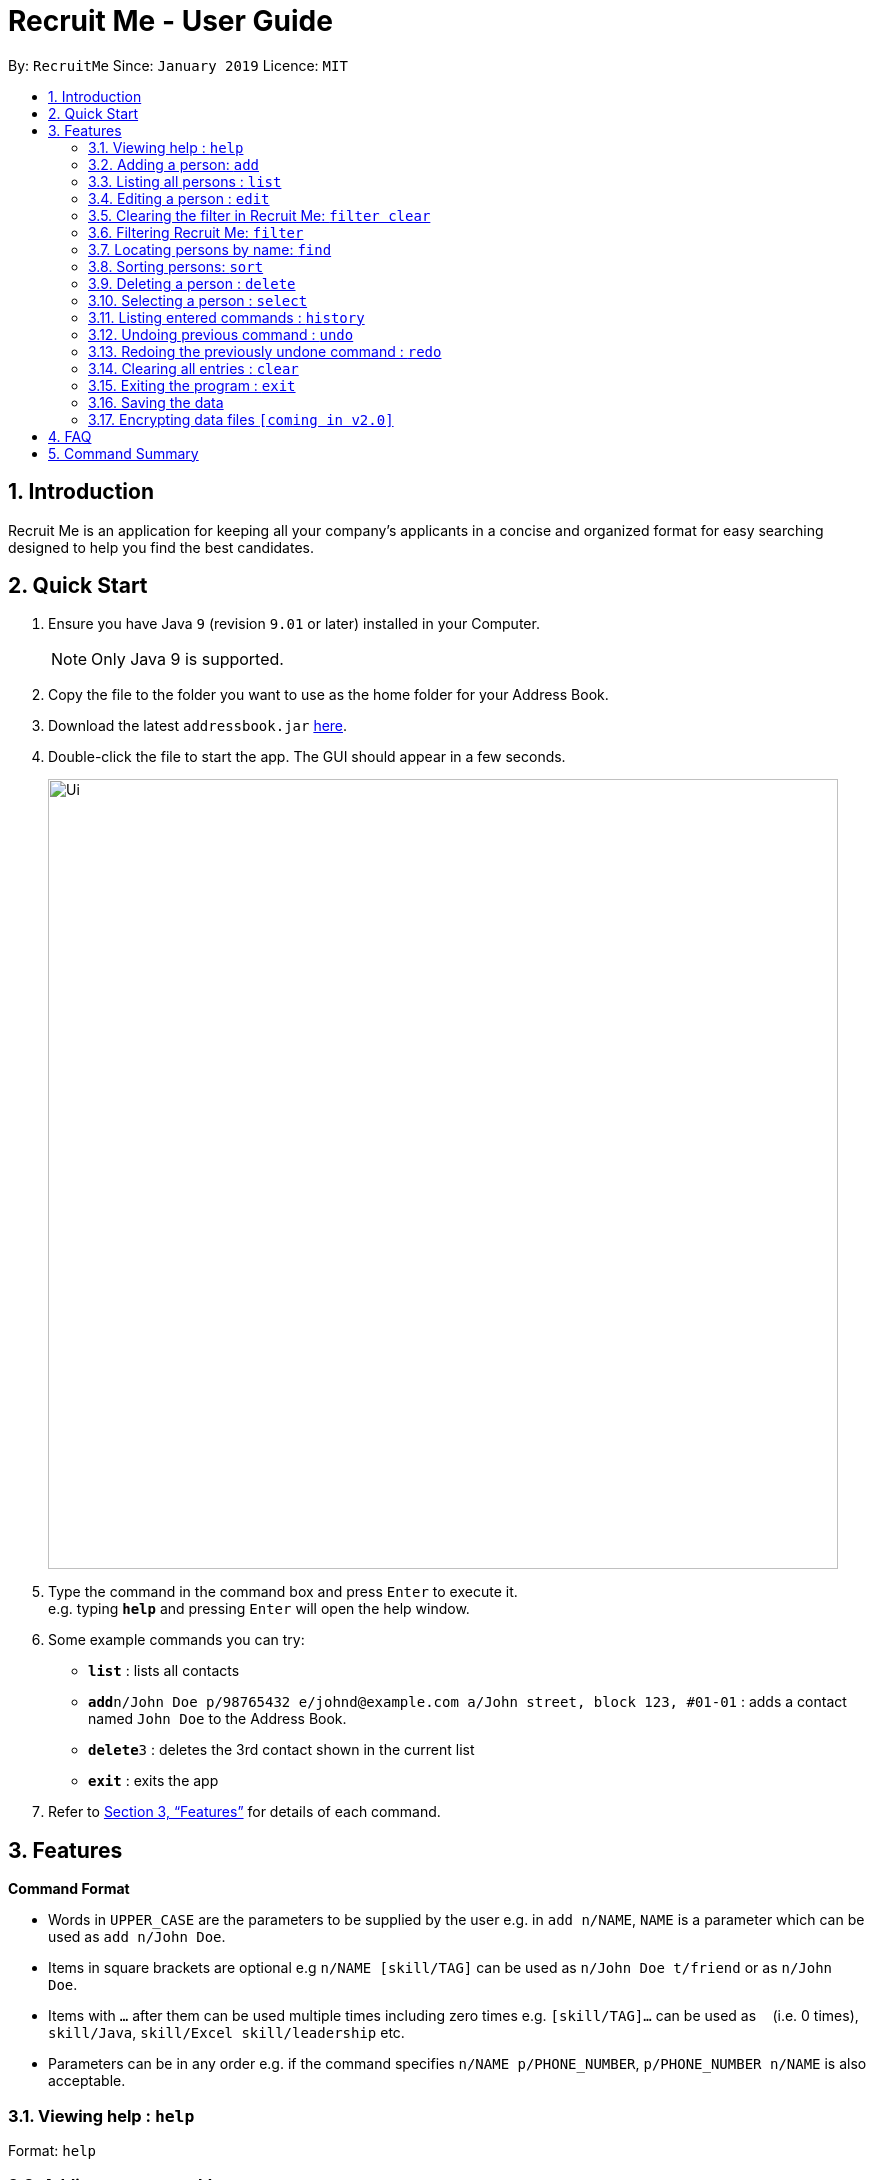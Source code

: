 = Recruit Me - User Guide
:site-section: UserGuide
:toc:
:toc-title:
:toc-placement: preamble
:sectnums:
:imagesDir: images
:stylesDir: stylesheets
:xrefstyle: full
:experimental:
ifdef::env-github[]
:tip-caption: :bulb:
:note-caption: :information_source:
endif::[]
:repoURL: https://github.com/cs2103-ay1819s2-w16-4/main

By: `RecruitMe`      Since: `January 2019`      Licence: `MIT`

== Introduction

Recruit Me is an application for keeping all your company's applicants in a concise and organized format for easy searching designed to help you find the best candidates.

== Quick Start

.  Ensure you have Java `9` (revision `9.01` or later) installed in your Computer.
+
[NOTE]
Only Java 9 is supported. +

+
.  Copy the file to the folder you want to use as the home folder for your Address Book.
.  Download the latest `addressbook.jar` link:{repoURL}/releases[here].
.  Double-click the file to start the app. The GUI should appear in a few seconds.
+
image::Ui.png[width="790"]
+
.  Type the command in the command box and press kbd:[Enter] to execute it. +
e.g. typing *`help`* and pressing kbd:[Enter] will open the help window.
.  Some example commands you can try:

* *`list`* : lists all contacts
* **`add`**`n/John Doe p/98765432 e/johnd@example.com a/John street, block 123, #01-01` : adds a contact named `John Doe` to the Address Book.
* **`delete`**`3` : deletes the 3rd contact shown in the current list
* *`exit`* : exits the app

.  Refer to <<Features>> for details of each command.

[[Features]]
== Features

====
*Command Format*

* Words in `UPPER_CASE` are the parameters to be supplied by the user e.g. in `add n/NAME`, `NAME` is a parameter which can be used as `add n/John Doe`.
* Items in square brackets are optional e.g `n/NAME [skill/TAG]` can be used as `n/John Doe t/friend` or as `n/John Doe`.
* Items with `…`​ after them can be used multiple times including zero times e.g. `[skill/TAG]...` can be used as `{nbsp}` (i.e. 0 times), `skill/Java`, `skill/Excel skill/leadership` etc.
* Parameters can be in any order e.g. if the command specifies `n/NAME p/PHONE_NUMBER`, `p/PHONE_NUMBER n/NAME` is also acceptable.
====

=== Viewing help : `help`

Format: `help`

=== Adding a person: `add`

Adds a candidate to Recruit Me +
Format: `add n/NAME p/PHONE_NUMBER e/EMAIL a/ADDRESS [skill/TAG]... [position/TAG]...`

[TIP]
A candidate can have any number of skill tags (including 0)

Examples:

* `add n/John Doe p/98765432 e/johnd@example.com a/John street, block 123, #01-01`
* `add n/Betsy Crowe skill/statistics e/betsycrowe@example.com a/Newgate Prison p/1234567 skill/Java position/UIDeveloper`

=== Listing all persons : `list`

Shows a list of all candidates in Recruit Me. +
Format: `list`

=== Editing a person : `edit`

Edits an existing candidate in Recruit Me. +
Format: `edit INDEX [n/NAME] [p/PHONE] [e/EMAIL] [a/ADDRESS] [skill/TAG]... [position/TAG]...`

****
* Edits the person at the specified `INDEX`. The index refers to the index number shown in the displayed person list. The index *must be a positive integer* 1, 2, 3, ...
* At least one of the optional fields must be provided.
* Existing values will be updated to the input values.
* When editing tags, the existing tags of the person will be removed i.e adding of tags is not cumulative.
* You can remove all the person's tags by typing `skill/` without specifying any tags after it.
****

Examples:

* `edit 1 p/91234567 e/johndoe@example.com` +
Edits the phone number and email address of the 1st person to be `91234567` and `johndoe@example.com` respectively.
* `edit 2 n/Betsy Crower skill/` +
Edits the name of the 2nd person to be `Betsy Crower` and clears all existing tags.

=== Clearing the filter in Recruit Me: `filter clear`
It clears all the filters in the applicant pool. +
Format: `filter clear`

=== Filtering Recruit Me: `filter`
It filters the current applicant pool regarding the existing entities of every single person (name, phone, email, address or skills). +
Format: `filter or/and [n/NAME/n] [p/PHONE/p] [e/EMAIL/e] [a/ADDRESS/a] [skill/ SKILL1, SKILL2, ... /skill]`

****
* The filtering is case insensitive. e.g `hans` will match `Hans`
* If more than one skills are added to the filter, they should be separated by ','
* Filtering does not check if the written condition passes totally. It only checks, if the written condition is contained in the person properties.
e.g if there is someone named Alex, in the filtering conditions `n/ale/n` or `n/le/n` or `n/lex/n`, Alex will be included.
* 'OR' Usage: According to the conditions written, if at least one of them passes with the regarding person in the applicant pool, the person is included in the filtered version.
* 'AND' Usage: According to the conditions written, if every single one of them passes with the regarding person in the applicant pool, the person is included in the filtered version.
* All the people that are included in the filtering will be returned.
* All the operations, that change the content of the address book also clears every single filter.
* After one filtering, the filtered address book can be filtered again.

* Filtering is compatible with all the other commands:
1- clear : since the persons list changes, the filtering is automatically cleared
2- add : when filtering is active, adding is not allowed. To add someone, filtering should be cleared.
3- sort / select / delete / edit / list / undo / redo / help / exit / history : can be used without clearing the filter

****

Examples:

* `filter or p/91234567/p e/johndoe@example.com/e skill/C++, Java/skill` +
Returns the people, whose numbers include 91234567 or whose email includes johndoe@example.com or who has (contains) at least C++ or Java in the skills
* `filter and n/ale/n a/abcd/a skill/C++, Java/skill` +
Returns the people, whose name contains ale and whose address contains abcd and who has (contains) C++ and Java both in the skills

=== Locating persons by name: `find`

Finds persons whose names contain any of the given keywords. +
Format: `find KEYWORD [MORE_KEYWORDS]`

****
* The search is case insensitive. e.g `hans` will match `Hans`
* The order of the keywords does not matter. e.g. `Hans Bo` will match `Bo Hans`
* Only the name is searched.
* Only full words will be matched e.g. `Han` will not match `Hans`
* Persons matching at least one keyword will be returned (i.e. `OR` search). e.g. `Hans Bo` will return `Hans Gruber`, `Bo Yang`

****

Examples:

* `find John` +
Returns `john` and `John Doe`
* `find Betsy Tim John` +
Returns any person having names `Betsy`, `Tim`, or `John`

=== Sorting persons: `sort`

Sorts persons by method described by the given keywords. +
Format: `sort [reverse] KEYWORD`

Accepted KEYWORDs:

* name
* surname
* education
* gpa
* skills

****
* The `sort name` command compares the christian name first and then surname. e.g. `Adam Smith` will come before; +
`Shaun Adams` and `Adam Blacksmith` will come before `Adam Smith`.
* The `sort surname` command compares the surname only. If two surnames match, then the previous relative ordering of; +
the two shall be kept. e.g. `Ben Adams` will come before `Adam Black`.
* The `sort education` command sorts the persons by the alphabetical ordering of their education.; +
e.g. `Charlotte Green (NTU)` shall come before `Adam Smith (NUS)`
* The `sort gpa` command sorts the persons by increasing gpa numeric value
* The `sort skills` arranges each person's skills alphabetically and then arranges the people based on their skills in +
alphabetical order. e.g. `Adam Smith` with skills `mathematics` and `economics` shall come before `Mother Theresa` +
with skill `faith` since `economics` comes before `faith`.
****

`reverse` keyword
* The `reverse` keyword can be used in conjunction to any of the above keywords and it shall reverse the ordering.; +
e.g. The `sort reverse surname` command shall result in `Adam Black` coming before `Ben Adams`

The sort command is compatible with both the `find` and `filter` method.

Examples:

* `sort education` +
Returns the persons, with new index numbers, in alphabetical order of their education.
* `sort reverse skills` +
Returns the persons, with new index numbers, in reverse alphabetical order of their first skill. Their first; +
skill is that which appears first when the persons skills have been ordered alphabetically.


=== Deleting a person : `delete`

Deletes the specified person from the address book. +
Format: `delete INDEX`

****
* Deletes the person at the specified `INDEX`.
* The index refers to the index number shown in the displayed applicant pool.
* The index *must be a positive integer* 1, 2, 3, ...

****

Examples:

* `list` +
`delete 2` +
Deletes the 2nd person in the applicant pool.
* `find Betsy` +
`delete 1` +
Deletes the 1st person in the results of the `find` command.

=== Selecting a person : `select`

Selects the person identified by the index number used in the displayed applicant pool. +
Format: `select INDEX`

****

* Selects the person and loads the Google search page the person at the specified `INDEX`.
* The index refers to the index number shown in the displayed person list.
* The index *must be a positive integer* `1, 2, 3, ...`

****

Examples:

* `list` +
`select 2` +
Selects the 2nd person in the address book.
* `find Betsy` +
`select 1` +
Selects the 1st person in the results of the `find` command.

=== Listing entered commands : `history`

Lists all the commands that you have entered in reverse chronological order. +
Format: `history`

[NOTE]
====
Pressing the kbd:[&uarr;] and kbd:[&darr;] arrows will display the previous and next input respectively in the command box.
====

// tag::undoredo[]
=== Undoing previous command : `undo`

Restores the applicant pool to the state before the previous _undoable_ command was executed. +
Format: `undo`

[NOTE]
====
Undoable commands: those commands that modify the applicant pool's content (`add`, `delete`, `edit` and `clear`).
====

Examples:

* `delete 1` +
`list` +
`undo` (reverses the `delete 1` command) +

* `select 1` +
`list` +
`undo` +
The `undo` command fails as there are no undoable commands executed previously.

* `delete 1` +
`clear` +
`undo` (reverses the `clear` command) +
`undo` (reverses the `delete 1` command) +

=== Redoing the previously undone command : `redo`

Reverses the most recent `undo` command. +
Format: `redo`

Examples:

* `delete 1` +
`undo` (reverses the `delete 1` command) +
`redo` (reapplies the `delete 1` command) +

* `delete 1` +
`redo` +
The `redo` command fails as there are no `undo` commands executed previously.

* `delete 1` +
`clear` +
`undo` (reverses the `clear` command) +
`undo` (reverses the `delete 1` command) +
`redo` (reapplies the `delete 1` command) +
`redo` (reapplies the `clear` command) +
// end::undoredo[]

=== Clearing all entries : `clear`

Clears all entries from the applicant pool. +
Format: `clear`

=== Exiting the program : `exit`

Exits the program. +
Format: `exit`

=== Saving the data

Applicant data is saved in the hard disk automatically after any command that changes the data. +
There is no need to save manually.

// tag::dataencryption[]
=== Encrypting data files `[coming in v2.0]`

_{explain how the user can enable/disable data encryption}_
// end::dataencryption[]

== FAQ

*Q*: How do I transfer my data to another Computer? +
*A*: Install the app in the other computer and overwrite the empty data file it creates with the file that contains the data of your previous application folder.

== Command Summary

* *Add* `add n/NAME p/PHONE_NUMBER e/EMAIL a/ADDRESS [skill/TAG]...` +
e.g. `add n/James Ho p/22224444 e/jamesho@example.com a/123, Clementi Rd, 1234665 skill/Java skill/leadership`
* *Clear* : `clear`
* *Delete* : `delete INDEX` +
e.g. `delete 3`
* *Edit* : `edit INDEX [n/NAME] [p/PHONE_NUMBER] [e/EMAIL] [a/ADDRESS] [skill/TAG]...` +
e.g. `edit 2 n/James Lee e/jameslee@example.com`
* *Find* : `find KEYWORD [MORE_KEYWORDS]` +
e.g. `find James Jake`
* *Sort* : `sort KEYWORD` +
e.g. `sort alphabetical`
* *List* : `list`
* *Help* : `help`
* *Select* : `select INDEX` +
e.g.`select 2`
* *History* : `history`
* *Undo* : `undo`
* *Redo* : `redo`
